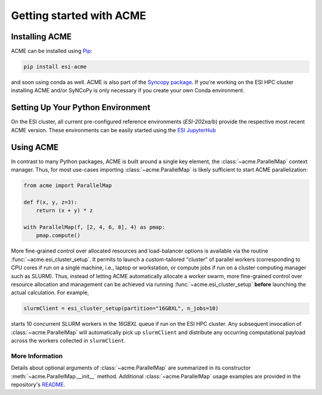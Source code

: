 Getting started with ACME
=========================

Installing ACME
---------------

ACME can be installed using `Pip <https://pypi.org/project/pip/>`_:

.. code-block:: bash

    pip install esi-acme

and soon using conda as well. ACME is also part of the
`Syncopy package <https://pypi.org/project/esi-syncopy/>`_.
If you're working on the ESI HPC cluster installing ACME and/or SyNCoPy is only necessary if
you create your own Conda environment.

Setting Up Your Python Environment
----------------------------------

On the ESI cluster, all current pre-configured reference environments
(`ESI-202xa/b`) provide the respective most recent ACME version. These environments
can be easily started using the `ESI JupyterHub <https://jupyterhub.esi.local>`_

Using ACME
----------
In contrast to many Python packages, ACME is built around a single key element,
the :class:`~acme.ParallelMap` context manager. Thus, for most use-cases importing
:class:`~acme.ParallelMap` is likely sufficient to start ACME parallelization:

.. code-block:: python

    from acme import ParallelMap

    def f(x, y, z=3):
        return (x + y) * z

    with ParallelMap(f, [2, 4, 6, 8], 4) as pmap:
        pmap.compute()

More fine-grained control over allocated resources and load-balancer options is available
via the routine :func:`~acme.esi_cluster_setup`. It permits to launch a custom-tailored
"cluster" of parallel workers (corresponding to CPU cores if run on a single machine, i.e.,
laptop or workstation, or compute jobs if run on a cluster computing manager such as SLURM).
Thus, instead of letting ACME automatically allocate a worker swarm, more fine-grained
control over resource allocation and management can be achieved via running
:func:`~acme.esi_cluster_setup` **before** launching the actual calculation.
For example,

.. code-block:: python

    slurmClient = esi_cluster_setup(partition="16GBXL", n_jobs=10)

starts 10 concurrent SLURM workers in the `16GBXL` queue if run on the ESI HPC
cluster. Any subsequent invocation of :class:`~acme.ParallelMap` will automatically
pick up ``slurmClient`` and distribute any occurring computational payload across
the workers collected in ``slurmClient``.

More Information
^^^^^^^^^^^^^^^^

Details about optional arguments of :class:`~acme.ParallelMap` are summarized in
its constructor :meth:`~acme.ParallelMap.__init__` method.
Additional :class:`~acme.ParallelMap` usage examples are provided in the repository's
`README <https://github.com/esi-neuroscience/acme#acme-asynchronous-computing-made-easy>`_.
